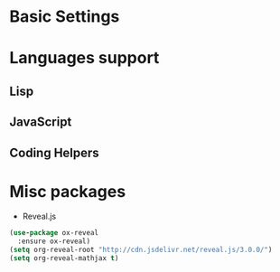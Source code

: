 * Basic Settings

* Languages support
** Lisp
** JavaScript
** Coding Helpers

* Misc packages
- Reveal.js
#+BEGIN_SRC emacs-lisp
  (use-package ox-reveal
    :ensure ox-reveal)
  (setq org-reveal-root "http://cdn.jsdelivr.net/reveal.js/3.0.0/")
  (setq org-reveal-mathjax t)
#+END_SRC
